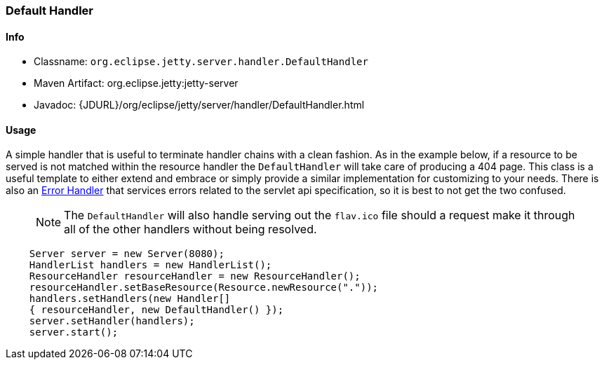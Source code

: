 //
// ========================================================================
// Copyright (c) 2021 Mort Bay Consulting Pty Ltd and others.
//
// This program and the accompanying materials are made available under the
// terms of the Eclipse Public License v. 2.0 which is available at
// https://www.eclipse.org/legal/epl-2.0, or the Apache License, Version 2.0
// which is available at https://www.apache.org/licenses/LICENSE-2.0.
//
// SPDX-License-Identifier: EPL-2.0 OR Apache-2.0
// ========================================================================
//

[[default-handler]]
=== Default Handler

[[default-handler-metadata]]
==== Info

* Classname: `org.eclipse.jetty.server.handler.DefaultHandler`
* Maven Artifact: org.eclipse.jetty:jetty-server
* Javadoc: {JDURL}/org/eclipse/jetty/server/handler/DefaultHandler.html

[[default-handler-usage]]
==== Usage

A simple handler that is useful to terminate handler chains with a clean fashion.
As in the example below, if a resource to be served is not matched within the resource handler the `DefaultHandler` will take care of producing a 404 page.
This class is a useful template to either extend and embrace or simply provide a similar implementation for customizing to your needs.
There is also an link:#error-handler[Error Handler] that services errors related to the servlet api specification, so it is best to not get the two confused.

_____
[NOTE]
The `DefaultHandler` will also handle serving out the `flav.ico` file should a request make it through all of the other handlers without being resolved.
_____

[source, java, subs="{sub-order}"]
----
    Server server = new Server(8080);
    HandlerList handlers = new HandlerList();
    ResourceHandler resourceHandler = new ResourceHandler();
    resourceHandler.setBaseResource(Resource.newResource("."));
    handlers.setHandlers(new Handler[]
    { resourceHandler, new DefaultHandler() });
    server.setHandler(handlers);
    server.start();
----
